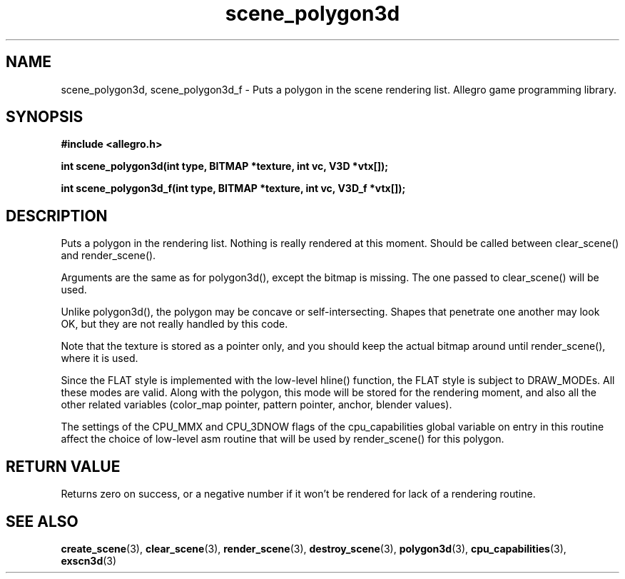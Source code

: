 .\" Generated by the Allegro makedoc utility
.TH scene_polygon3d 3 "version 4.4.3" "Allegro" "Allegro manual"
.SH NAME
scene_polygon3d, scene_polygon3d_f \- Puts a polygon in the scene rendering list. Allegro game programming library.\&
.SH SYNOPSIS
.B #include <allegro.h>

.sp
.B int scene_polygon3d(int type, BITMAP *texture, int vc, V3D *vtx[]);

.B int scene_polygon3d_f(int type, BITMAP *texture, int vc, V3D_f *vtx[]);
.SH DESCRIPTION
Puts a polygon in the rendering list. Nothing is really rendered at this
moment. Should be called between clear_scene() and render_scene().

Arguments are the same as for polygon3d(), except the bitmap is missing.
The one passed to clear_scene() will be used.

Unlike polygon3d(), the polygon may be concave or self-intersecting.
Shapes that penetrate one another may look OK, but they are not really
handled by this code.

Note that the texture is stored as a pointer only, and you should keep
the actual bitmap around until render_scene(), where it is used.

Since the FLAT style is implemented with the low-level hline() function,
the FLAT style is subject to DRAW_MODEs. All these modes are valid. Along
with the polygon, this mode will be stored for the rendering moment, and
also all the other related variables (color_map pointer, pattern pointer,
anchor, blender values).

The settings of the CPU_MMX and CPU_3DNOW flags of the cpu_capabilities 
global variable on entry in this routine affect the choice of low-level 
asm routine that will be used by render_scene() for this polygon.
.SH "RETURN VALUE"
Returns zero on success, or a negative number if it won't be rendered for
lack of a rendering routine.

.SH SEE ALSO
.BR create_scene (3),
.BR clear_scene (3),
.BR render_scene (3),
.BR destroy_scene (3),
.BR polygon3d (3),
.BR cpu_capabilities (3),
.BR exscn3d (3)

